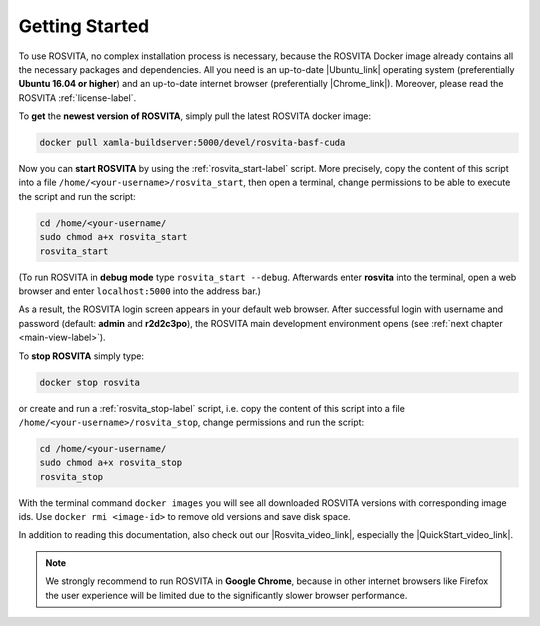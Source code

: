 .. _getting-started-label:

*****************
Getting Started
*****************

To use ROSVITA, no complex installation process is necessary, because the ROSVITA Docker image already contains all the necessary packages and dependencies. All you need is an up-to-date |Ubuntu_link| operating system (preferentially **Ubuntu 16.04 or higher**) and an up-to-date internet browser (preferentially |Chrome_link|). Moreover, please read the ROSVITA :ref:`license-label`.

To **get** the **newest version of ROSVITA**, simply pull the latest ROSVITA docker image:

.. code-block:: bash

   docker pull xamla-buildserver:5000/devel/rosvita-basf-cuda

Now you can **start ROSVITA** by using the :ref:`rosvita_start-label` script.
More precisely, copy the content of this script into a file ``/home/<your-username>/rosvita_start``, 
then open a terminal, change permissions to be able to execute the script and run the script:

.. code-block:: bash

   cd /home/<your-username/
   sudo chmod a+x rosvita_start
   rosvita_start

(To run ROSVITA in **debug mode** type ``rosvita_start --debug``. 
Afterwards enter **rosvita** into the terminal, open a web browser and enter ``localhost:5000`` into the address bar.)

As a result, the ROSVITA login screen appears in your default web browser. 
After successful login with username and password (default: **admin** and **r2d2c3po**), 
the ROSVITA main development environment opens (see :ref:`next chapter <main-view-label>`).

To **stop ROSVITA** simply type:

.. code-block:: bash

   docker stop rosvita

or create and run a :ref:`rosvita_stop-label` script, i.e. copy the content of this script into a file ``/home/<your-username>/rosvita_stop``,
change permissions and run the script:

.. code-block:: bash

   cd /home/<your-username/
   sudo chmod a+x rosvita_stop
   rosvita_stop

With the terminal command ``docker images`` you will see all downloaded ROSVITA versions with corresponding image ids.
Use ``docker rmi <image-id>`` to remove old versions and save disk space.

In addition to reading this documentation, also check out our |Rosvita_video_link|, especially the |QuickStart_video_link|.

.. note:: We strongly recommend to run ROSVITA in **Google Chrome**, because in other internet browsers like Firefox the user experience will be limited due to the significantly slower browser performance.




.. |Ubuntu_link| raw:: html

   <a href="https://www.ubuntu.com/download/desktop" target="_blank">Ubuntu</a> 

.. |Docker_link| raw:: html

   <a href="https://docs.docker.com/install/linux/docker-ce/ubuntu/#install-docker-ce" target="_blank">Docker</a> 

.. |Docker_Hub_link| raw:: html

   <a href="https://hub.docker.com/explore/" target="_blank">Docker Hub</a> 

.. |get_script_link| raw:: html

   <a href="https://raw.githubusercontent.com/Xamla/docs.xamla.com/master/rosvita/downloads/get_rosvita?token=ADKZO3UFCOADAVPFTNUQIYC45O6A2" target="_blank">get_rosvita</a> 

.. |start_script_link| raw:: html

   <a href="https://raw.githubusercontent.com/Xamla/docs.xamla.com/gh-pages/rosvita/downloads/rosvita_start" target="_blank">rosvita_start</a> 

.. |stop_script_link| raw:: html

   <a href="https://raw.githubusercontent.com/Xamla/docs.xamla.com/gh-pages/rosvita/downloads/rosvita_stop" target="_blank">rosvita_stop</a> 

.. |Chrome_link| raw:: html

   <a href="https://www.google.com/intl/en-CA/chrome/" target="_blank">Google Chrome</a>

.. |Rosvita_forum_link| raw:: html

   <a href="http://discuss.xamla.com" target="_blank">ROSVITA forum</a>

.. |Rosvita_video_link| raw:: html

   <a href="https://www.youtube.com/channel/UC37X4g0bLY7ID00RO_k8O4Q" target="_blank">ROSVITA tutorial videos</a>

.. |QuickStart_video_link| raw:: html

   <a href="https://youtu.be/VAfwk-MnBuA" target="_blank">ROSVITA quick start video</a>

.. |License_link| raw:: html

   <a href="https://github.com/Xamla/docs.xamla.com/blob/master/rosvita/downloads/LICENSE" target="_blank">license agreement</a>

